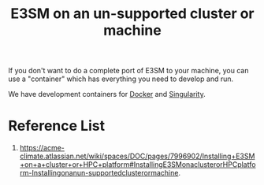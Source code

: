 :PROPERTIES:
:ID:       77693ee1-e119-4451-9c6a-1bdb3c62231a
:END:
#+title: E3SM on an un-supported cluster or machine

If you don't want to do a complete port of E3SM to your machine, you can use a "container" which has everything you need to develop and run.

We have development containers for [[id:76136570-31de-462f-b98c-cc23633a1b1f][Docker]] and [[id:dd12a0b4-2878-4294-bae5-d90d6d192f85][Singularity]].

* Reference List
1. https://acme-climate.atlassian.net/wiki/spaces/DOC/pages/7996902/Installing+E3SM+on+a+cluster+or+HPC+platform#InstallingE3SMonaclusterorHPCplatform-Installingonanun-supportedclusterormachine.

